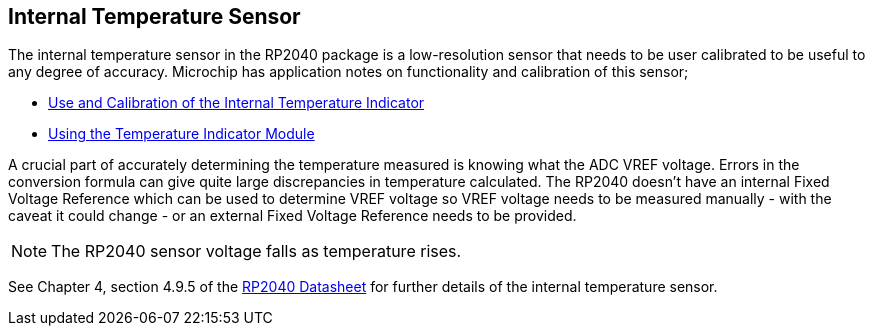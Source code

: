 == Internal Temperature Sensor

The internal temperature sensor in the RP2040 package is a low-resolution sensor that needs to be user calibrated to be useful to any degree of accuracy. Microchip has application notes on functionality and calibration of this sensor;

* http://ww1.microchip.com/downloads/en/Appnotes/00001333B.pdf[Use and Calibration of the Internal Temperature Indicator]
* http://ww1.microchip.com/downloads/en/appnotes/00002092a.pdf[Using the Temperature Indicator Module]

A crucial part of accurately determining the temperature measured is knowing what the ADC VREF voltage. Errors in the conversion formula can give quite large discrepancies in temperature calculated. The RP2040 doesn't have an internal Fixed Voltage Reference which can be used to determine VREF voltage so VREF voltage needs to be measured manually - with the caveat it could change - or an external Fixed Voltage Reference needs to be provided.

NOTE: The RP2040 sensor voltage falls as temperature rises.

See Chapter 4, section 4.9.5 of the https://datasheets.raspberrypi.com/rp2040/rp2040-datasheet.pdf[RP2040 Datasheet] for further details of the internal temperature sensor.
